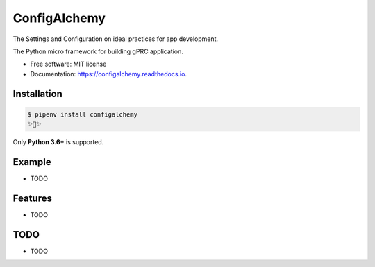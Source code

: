 =============
ConfigAlchemy
=============

The Settings and Configuration on ideal practices for app development.

.. image:: https://img.shields.io/pypi/v/configalchemy.svg
        :target: https://pypi.python.org/pypi/configalchemy

.. image:: https://img.shields.io/travis/GuangTianLi/configalchemy.svg
        :target: https://travis-ci.org/GuangTianLi/configalchemy

.. image:: https://readthedocs.org/projects/configalchemy/badge/?version=latest
        :target: https://configalchemy.readthedocs.io/en/latest/?badge=latest
        :alt: Documentation Status

.. image:: https://img.shields.io/pypi/pyversions/configalchemy.svg
        :target: https://pypi.org/project/configalchemy/

.. image:: https://codecov.io/gh/GuangTianLi/configalchemy/branch/master/graph/badge.svg
  :target: https://codecov.io/gh/GuangTianLi/configalchemy



The Python micro framework for building gPRC application.


* Free software: MIT license
* Documentation: https://configalchemy.readthedocs.io.

Installation
----------------

.. code-block:: shell

    $ pipenv install configalchemy
    ✨🍰✨

Only **Python 3.6+** is supported.

Example
--------

* TODO

Features
----------

* TODO

TODO
-------

* TODO
